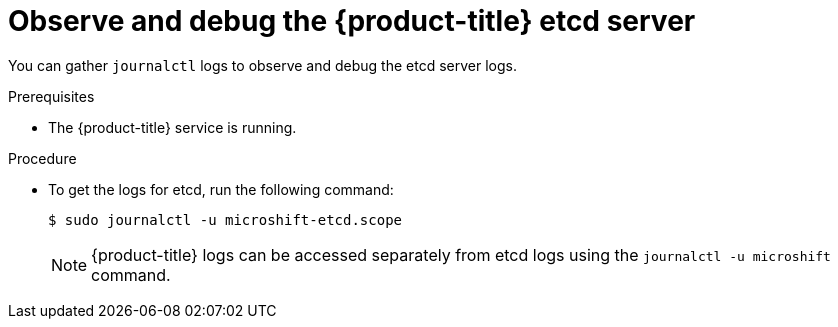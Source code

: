 // Module included in the following assemblies:
//
//* microshift_support/microshift-etcd.adoc

:_content-type: PROCEDURE
[id="microshift-observe-debug-etcd-server_{context}"]
= Observe and debug the {product-title} etcd server

You can gather `journalctl` logs to observe and debug the etcd server logs.

.Prerequisites

* The {product-title} service is running.

.Procedure

* To get the logs for etcd, run the following command:
+
[source,terminal]
----
$ sudo journalctl -u microshift-etcd.scope
----
+
[NOTE]
====
{product-title} logs can be accessed separately from etcd logs using the `journalctl -u microshift` command.
====